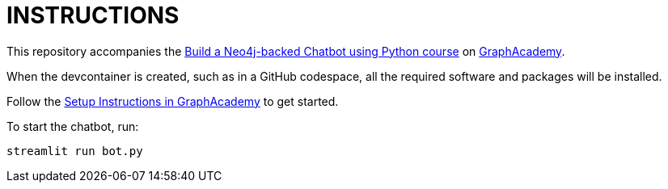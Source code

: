 = INSTRUCTIONS

This repository accompanies the link:https://graphacademy.neo4j.com/courses/llm-chatbot-python/[Build a Neo4j-backed Chatbot using Python course^] on link:https://graphacademy.neo4j.com[GraphAcademy^].

When the devcontainer is created, such as in a GitHub codespace, all the required software and packages will be installed.

Follow the link:https://graphacademy.neo4j.com/courses/llm-chatbot-python/1-project-setup/2-setup/[Setup Instructions in GraphAcademy] to get started.

To start the chatbot, run:

[source,bash]
----
streamlit run bot.py
----
